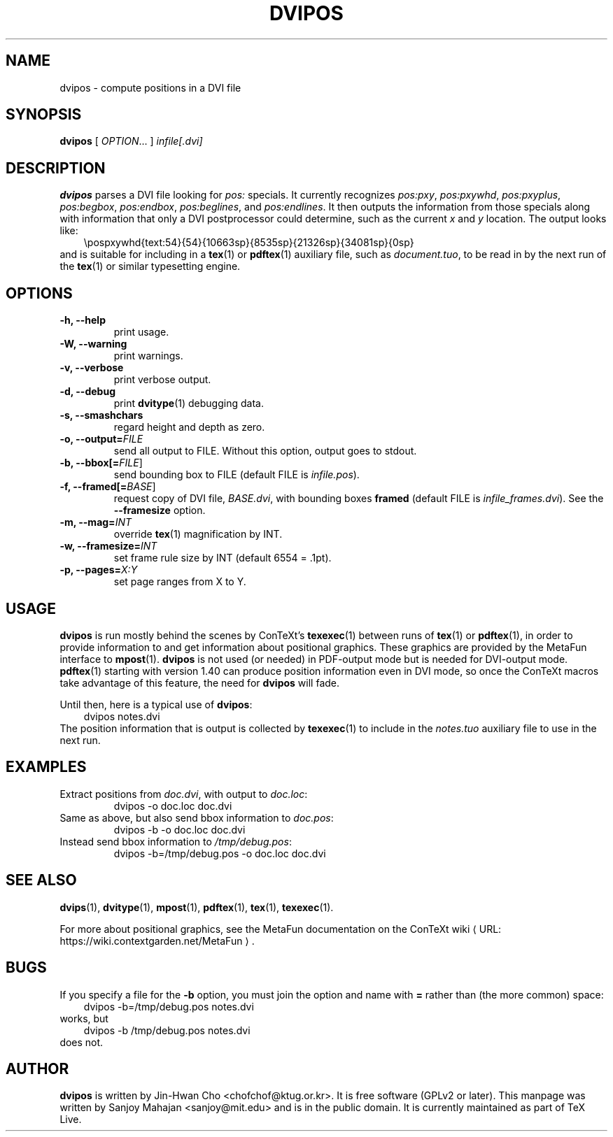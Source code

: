 .TH "DVIPOS" "1" "30 August 2022" "dvipos 20070107 (KPATHSEA)" "ConTeXt"
.de URL
\\$2 \(laURL: \\$1 \(ra\\$3
..
.if \n[.g] .mso www.tmac
.de EX
.in +3
.nf
.ft CW
..
.de EE
.in -3
.ft R
.fi
..

.SH NAME
dvipos \- compute positions in a DVI file

.SH SYNOPSIS
\fBdvipos\fP [ \fIOPTION\fP... ] \fIinfile[.dvi]\fP

.SH DESCRIPTION
\fBdvipos\fP parses a DVI file looking for \fIpos:\fP specials.  It
currently recognizes \fIpos:pxy\fP, \fIpos:pxywhd\fP,
\fIpos:pxyplus\fP, \fIpos:begbox\fP, \fIpos:endbox\fP,
\fIpos:beglines\fP, and \fIpos:endlines\fP.  It then outputs the
information from those specials along with information that only a DVI
postprocessor could determine, such as the current \fIx\fP and \fIy\fP
location.  The output looks like:
.EX
\\pospxywhd{text:54}{54}{10663sp}{8535sp}{21326sp}{34081sp}{0sp}
.EE
and is suitable for including in a 
.BR tex (1)
or
.BR pdftex (1)
auxiliary file, such as \fIdocument.tuo\fP, to be read in by the next
run of the
.BR tex (1)
or similar typesetting engine.

.SH OPTIONS

.TP
\fB-h, --help\fR
print usage.
.TP
\fB-W, --warning\fR
print warnings.
.TP
\fB-v, --verbose\fR
print verbose output.
.TP
\fB-d, --debug\fR
print 
.BR dvitype (1)
debugging data.
.TP
\fB-s, --smashchars\fR
regard height and depth as zero.
.TP
\fB-o, --output=\fIFILE\fR
send all output to FILE.  Without this option, output goes to stdout.
.TP
\fB-b, --bbox[=\fP\fIFILE\fP]\fR
send bounding box to FILE (default FILE is \fIinfile.pos\fP).
.TP
\fB-f, --framed[=\fP\fIBASE\fP]\fR
request copy of DVI file, \fIBASE.dvi\fP, with bounding boxes
\fBframed\fP (default FILE is \fIinfile_frames.dvi\fP).  See the
\fB--framesize\fP option.
.TP
\fB-m, --mag=\fIINT\fR
override 
.BR tex (1)
magnification by INT.
.TP
\fB-w, --framesize=\fIINT\fR
set frame rule size by INT (default 6554 = .1pt).
.TP
\fB-p, --pages=\fIX:Y\fR
set page ranges from X to Y.

.SH USAGE
.B dvipos
is run mostly behind the scenes by ConTeXt's
.BR texexec (1)
between runs of 
.BR tex (1)
or
.BR pdftex (1),
in order to provide information to and get information about
positional graphics.  These graphics are provided by the MetaFun
interface to
.BR mpost (1).
\fBdvipos\fP is not used (or needed) in PDF-output mode but is
needed for DVI-output mode.  
.BR pdftex (1)
starting with version 1.40 can produce position information even in
DVI mode, so once the ConTeXt macros take advantage of this feature,
the need for \fBdvipos\fP will fade.

Until then, here is a typical use of \fBdvipos\fP:
.EX
dvipos notes.dvi
.EE
The position information that is output is collected by
.BR texexec (1)
to include in the \fInotes.tuo\fP auxiliary file to use in the next
run.


.SH EXAMPLES
.TP
Extract positions from \fIdoc.dvi\fP, with output to \fIdoc.loc\fP:
\f(CWdvipos -o doc.loc doc.dvi\fP
.TP
Same as above, but also send bbox information to \fIdoc.pos\fP:
\f(CWdvipos -b -o doc.loc doc.dvi\fP
.TP
Instead send bbox information to \fI/tmp/debug.pos\fP:
\f(CWdvipos -b=/tmp/debug.pos -o doc.loc doc.dvi\fP

.SH "SEE ALSO"
.BR dvips (1),
.BR dvitype (1),
.BR mpost (1),
.BR pdftex (1),
.BR tex (1),
.BR texexec (1).

For more about positional graphics, see the MetaFun documentation on
the
.URL "https://wiki.contextgarden.net/MetaFun" "ConTeXt wiki" .

.SH BUGS
If you specify a file for the \fB-b\fP option, you must join the
option and name with \fB=\fP rather than (the more common) space:
.EX
dvipos -b=/tmp/debug.pos notes.dvi
.EE
works, but
.EX
dvipos -b /tmp/debug.pos notes.dvi
.EE
does not.

.SH AUTHOR
.B dvipos
is written by Jin-Hwan Cho <chofchof@ktug.or.kr>.  It is free
software (GPLv2 or later).  This manpage was written by Sanjoy
Mahajan <sanjoy@mit.edu> and is in the public domain.  It is currently
maintained as part of TeX Live.
